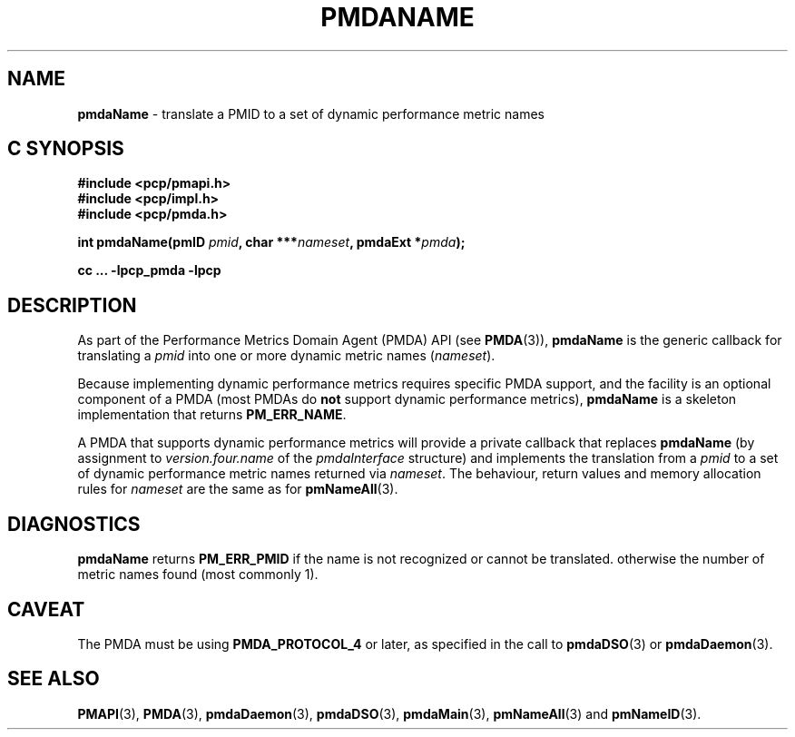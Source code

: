 '\"macro stdmacro
.\"
.\" Copyright (c) 2000-2004 Silicon Graphics, Inc.  All Rights Reserved.
.\" Copyright (c) 2009 Ken McDonell.  All Rights Reserved.
.\" 
.\" This program is free software; you can redistribute it and/or modify it
.\" under the terms of the GNU General Public License as published by the
.\" Free Software Foundation; either version 2 of the License, or (at your
.\" option) any later version.
.\" 
.\" This program is distributed in the hope that it will be useful, but
.\" WITHOUT ANY WARRANTY; without even the implied warranty of MERCHANTABILITY
.\" or FITNESS FOR A PARTICULAR PURPOSE.  See the GNU General Public License
.\" for more details.
.\" 
.\"
.TH PMDANAME 3 "SGI" "Performance Co-Pilot"
.SH NAME
\f3pmdaName\f1 \- translate a PMID to a set of dynamic performance metric names
.SH "C SYNOPSIS"
.ft 3
#include <pcp/pmapi.h>
.br
#include <pcp/impl.h>
.br
#include <pcp/pmda.h>
.sp
int pmdaName(pmID \fIpmid\fP, char ***\fInameset\fP, pmdaExt *\fIpmda\fP);
.sp
cc ... \-lpcp_pmda \-lpcp
.ft 1
.SH DESCRIPTION
As part of the Performance Metrics Domain Agent (PMDA) API (see
.BR PMDA (3)),
.BR pmdaName
is the generic callback for
translating a
.I pmid
into one or more dynamic metric names (\c
.IR nameset ).
.PP
Because implementing dynamic performance metrics requires specific
PMDA support, and the facility is an optional component of a PMDA (most
PMDAs do
.B not
support dynamic performance metrics),
.B pmdaName
is a skeleton implementation that returns
.BR PM_ERR_NAME .
.PP
A PMDA that supports dynamic performance metrics will provide a private
callback that replaces
.B pmdaName
(by assignment to
.I version.four.name
of the
.I pmdaInterface
structure)
and implements the translation from a
.I pmid
to a set of dynamic performance metric names returned via
.IR nameset .
The behaviour, return values and memory allocation rules for
.I nameset
are the same as for
.BR pmNameAll (3).
.SH DIAGNOSTICS
.B 
pmdaName
returns
.B PM_ERR_PMID
if the name is not recognized or cannot be translated.
otherwise the number of metric names found (most commonly 1).
.SH CAVEAT
The PMDA must be using 
.B PMDA_PROTOCOL_4 
or later, as specified in the call to 
.BR pmdaDSO (3)
or 
.BR pmdaDaemon (3).
.SH SEE ALSO
.BR PMAPI (3),
.BR PMDA (3),
.BR pmdaDaemon (3),
.BR pmdaDSO (3),
.BR pmdaMain (3),
.BR pmNameAll (3)
and
.BR pmNameID (3).
